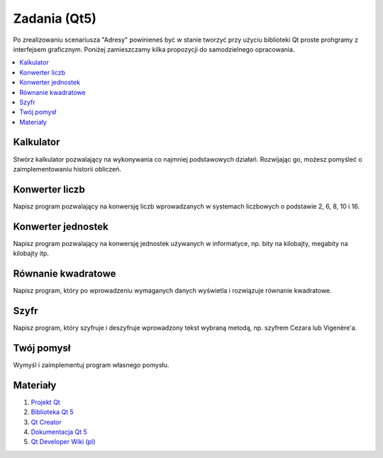 Zadania (Qt5)
###################

Po zrealizowaniu scenariusza "Adresy" powinieneś być w stanie tworzyć przy
użyciu biblioteki Qt proste prohgramy z interfejsem graficznym. Poniżej
zamieszczamy kilka propozycji do samodzielnego opracowania.

.. contents::
    :depth: 1
    :local:

Kalkulator
*****************

Stwórz kalkulator pozwalający na wykonywania co najmniej podstawowych działań.
Rozwijając go, możesz pomyśleć o zaimplementowaniu historii obliczeń.

Konwerter liczb
**********************

Napisz program pozwalający na konwersję liczb wprowadzanych w systemach
liczbowych o podstawie 2, 6, 8, 10 i 16.

Konwerter jednostek
********************

Napisz program pozwalający na konwersję jednostek używanych w informatyce,
np. bity na kilobajty, megabity na kilobajty itp.

Równanie kwadratowe
********************

Napisz program, który po wprowadzeniu wymaganych danych wyświetla i rozwiązuje
równanie kwadratowe.

Szyfr
***************

Napisz program, który szyfruje i deszyfruje wprowadzony tekst wybraną metodą,
np. szyfrem Cezara lub Vigenère'a.

Twój pomysł
*************

Wymyśl i zaimplementuj program własnego pomysłu.

Materiały
****************

1. `Projekt Qt`_
2. `Biblioteka Qt 5`_
3. `Qt Creator`_
4. `Dokumentacja Qt 5`_
5. `Qt Developer Wiki (pl)`_

.. _Projekt Qt: https://qt-project.org/
.. _Biblioteka Qt 5: http://doc.qt.io/qt-5/
.. _Qt Creator: http://pl.wikipedia.org/wiki/Qt_Creator
.. _Dokumentacja Qt 5: http://doc.qt.io/qt-5/reference-overview.html
.. _Qt Developer Wiki (pl): http://qt-project.org/wiki/Wiki_Home_Polish
